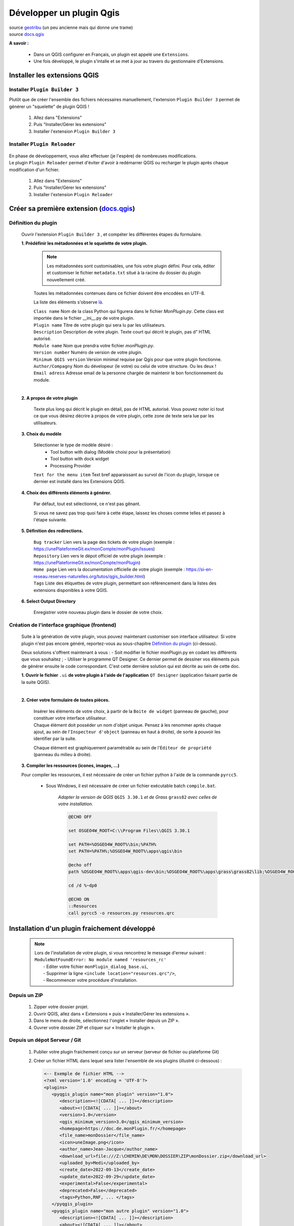 Développer un plugin Qgis
=========================

| source `geotribu <https://static.geotribu.fr/articles/2010/2010-09-23_creer_ses_propres_plugin_qgis/>`_ (un peu ancienne mais qui donne une trame)
| source `docs.qgis <https://docs.qgis.org/3.28/fr/docs/pyqgis_developer_cookbook/plugins/plugins.html#getting-started>`_

**A savoir :**

   - Dans un QGIS configurer en Français, un plugin est appelé une ``Extensions``. 
   - Une fois développé, le plugin s'intalle et se met à jour au travers du gestionnaire d'Extensions.

   .. image:: /_static/qgis_builder/extensions.png


Installer les extensions QGIS
-----------------------------

Installer ``Plugin Builder 3`` |logo_pluginBuilder|
~~~~~~~~~~~~~~~~~~~~~~~~~~~~~~~~~~~~~~~~~~~~~~~~~~~

Plutôt que de créer l'ensemble des fichiers nécessaires manuellement, l'extension ``Plugin Builder 3`` permet de générer un "squelette" de plugin QGIS !

   1. Allez dans "Extensions"
   2. Puis "Installer/Gérer les extensions"
   3. Installer l'extension ``Plugin Builder 3``

Installer ``Plugin Reloader``  |logo_pluginReloader|
~~~~~~~~~~~~~~~~~~~~~~~~~~~~~~~~~~~~~~~~~~~~~~~~~~~~

   .. |logo_pluginReloader| image:: /_static/qgis_builder/logo_pluginReloader.png
      :height: 30
      :width: 30

| En phase de développement, vous allez effectuer (je l'espère) de nombreuses modifications. 
| Le plugin ``Plugin Reloader`` permet d'éviter d'avoir à redémarrer QGIS ou recharger le plugin après chaque modification d'un fichier.

   1. Allez dans "Extensions"
   2. Puis "Installer/Gérer les extensions"
   3. Installer l'extension ``Plugin Reloader``

Créer sa première extension (`docs.qgis <https://docs.qgis.org/3.28/fr/docs/pyqgis_developer_cookbook/plugins/plugins.html#getting-started>`_)
-----------------------------------------------------------------------------------------------------------------------------------------------

Définition du plugin
~~~~~~~~~~~~~~~~~~~~

   Ouvrir l'extension ``Plugin Builder 3`` |logo_pluginBuilder|, et compéter les différentes étapes du formulaire.

   .. |logo_pluginBuilder| image:: /_static/qgis_builder/logo_pluginBuilder.png
      :height: 30
      :width: 30

   **1. Prédéfinir les métadonnées et le squelette de votre plugin.**

      .. NOTE::

         Les métadonnées sont customisables, une fois votre plugin défini. Pour cela, éditer et customiser le fichier ``metadata.txt`` situé à la racine du dossier du plugin nouvellement créé.
      
      Toutes les métadonnées contenues dans ce fichier doivent être encodées en UTF-8.

      La liste des éléments s'observe `là <https://docs.qgis.org/3.28/fr/docs/pyqgis_developer_cookbook/plugins/plugins.html#writing-plugin-code>`_.  


      | ``Class name``        Nom de la class Python qui figurera dans le fichier `MonPlugin.py`. Cette class est importée dans le fichier __ini__.py de votre plugin.
      | ``Plugin name``       Titre de votre plugin qui sera lu par les utilisateurs.
      | ``Description``       Description de votre plugin. Texte court qui décrit le plugin, pas d” HTML autorisé.
      | ``Module name``       Nom que prendra votre fichier `monPlugin.py`.
      | ``Version number``    Numéro de version de votre plugin.
      | ``Minimum QGIS version``  Version minimal requise par Qgis pour que votre plugin fonctionne. 
      | ``Author/Compagny``   Nom du dévelopeur (le votre) ou celui de votre structure. Ou les deux !
      | ``Email adress``      Adresse email de la personne chargée de maintenir le bon fonctionnement du module.

      .. image:: ./_static/qgis_builder/capture_pluginBuilder.png

   |
   | **2. A propos de votre plugin**

      Texte plus long qui décrit le plugin en détail, pas de HTML autorisé.
      Vous pouvez noter ici tout ce que vous désirez décrire à propos de votre plugin, cette zone de texte sera lue par les utilisateurs.

   **3. Choix du modèle**

      Sélectionner le type de modèle désiré : 
         * Tool button with dialog   (Modèle choisi pour la présentation)
         * Tool button with dock widget
         * Processing Provider

      ``Text for the menu item``  Text bref apparaissant au survol de l'icon du plugin, lorsque ce dernier est installé dans les Extensions QGIS.

   **4. Choix des différents éléments à générer.**

      Par défaut, tout est sélectionné, ce n'est pas gênant. 

      Si vous ne savez pas trop quoi faire à cette étape, laissez les choses comme telles et passez à l'étape suivante.

   **5. Définition des redirections.**

      | ``Bug tracker`` Lien vers la page des tickets de votre plugin (exemple : https://unePlateformeGit.ex/monCompte/monPlugin/Issues)
      | ``Repository``  Lien vers le dépot officiel de votre plugin (exemple : https://unePlateformeGit.ex/monCompte/monPlugin)
      | ``Home page``   Lien vers la documentation officielle de votre plugin (exemple : https://si-en-reseau.reserves-naturelles.org/tutos/qgis_builder.html)
      | ``Tags``    Liste des étiquettes de votre plugin, permettant son référencement dans la listes des extensions disponibles à votre QGIS.

   **6. Select Output Directory**
      
      Enregistrer votre nouveau plugin dans le dossier de votre choix.


Création de l'interface graphique (frontend)
~~~~~~~~~~~~~~~~~~~~~~~~~~~~~~~~~~~~~~~~~~~~

   Suite à la génération de votre plugin, vous pouvez maintenant customiser son interface utilisateur. Si votre plugin n'est pas encore généré, reportez-vous au sous-chapitre `Définition du plugin`_ (ci-dessus).

   Deux solutions s'offrent maintenant à vous :
   -  Soit modifier le fichier monPlugin.py en codant les différents que vous souhaitez ;
   -  Utiliser le programme QT Designer. Ce dernier permet de dessiner vos éléments puis de générer ensuite le code correspondant.
   C'est cette dernière solution qui est décrite au sein de cette doc.

   **1. Ouvrir le fichier** ``.ui`` **de votre plugin à l'aide de l'application** ``QT Designer`` (application faisant partie de la suite QGIS).

      .. video:: ./_static/qgis_builder/capture_openQT.webm
         :height: 323
         :width: 648

   |
   | **2. Créer votre formulaire de toutes pièces.**

      | Insérer les éléments de votre choix, à partir de la ``Boite de widget`` (panneau de gauche), pour constituer votre interface utilisateur. 
      | Chaque élément doit posséder un nom d'objet unique. Pensez à les renommer après chaque ajout, au sein de l'``Inspecteur d'object`` (panneau en haut à droite), de sorte à pouvoir les identifier par la suite.  

      Chaque élément est graphiquement paramétrable au sein de l'``Éditeur de propriété`` (panneau du milieu à droite).


   **3. Compiler les ressources (icones, images, ...)**

   Pour compiler les ressources, il est nécessaire de créer un fichier python à l'aide de la commande ``pyrcc5``.

      - Sous Windows, il est nécessaire de créer un fichier exécutable batch ``compile.bat``.

         `Adapter la version de QGIS` ``QGIS 3.30.1`` `et de Grass` ``grass82`` `avec celles de votre installation.`

         .. code-block:: batch

            @ECHO OFF

            set OSGEO4W_ROOT=C:\\Program Files\\QGIS 3.30.1

            set PATH=%OSGEO4W_ROOT%\bin;%PATH%
            set PATH=%PATH%;%OSGEO4W_ROOT%\apps\qgis\bin

            @echo off
            path %OSGEO4W_ROOT%\apps\qgis-dev\bin;%OSGEO4W_ROOT%\apps\grass\grass82\lib;%OSGEO4W_ROOT%\apps\grass\grass82\bin;%PATH%

            cd /d %~dp0

            @ECHO ON 
            ::Resources
            call pyrcc5 -o resources.py resources.qrc



Installation d'un plugin fraichement développé
----------------------------------------------

   .. NOTE::
      | Lors de l'installation de votre plugin, si vous rencontrez le message d'erreur suivant :
      | ``ModuleNotFoundError: No module named 'resources_rc'``
      |  - Editer votre fichier ``monPlugin_dialog_base.ui``, 
      |  - Supprimer la ligne ``<include location="resources.qrc"/>``,
      |  - Recommencer votre procédure d'installation.

Depuis un ZIP
~~~~~~~~~~~~~~
   1. Zipper votre dossier projet.
   2. Ouvrir QGIS, allez dans « Extensions » puis « Installer/Gérer les extensions ».
   3. Dans le menu de droite, sélectionnez l'onglet « Installer depuis un ZIP ».
   4. Ouvrer votre dossier ZIP et cliquer sur « Installer le plugin ».

Depuis un dépot Serveur / Git
~~~~~~~~~~~~~~~~~~~~~~~~~~~~~
   1. Publier votre plugin fraichement conçu sur un serveur (serveur de fichier ou plateforme Git)
   2. Créer un fichier HTML dans lequel sera lister l'ensemble de vos plugins (illustré ci-dessous) :

      .. code-block:: html

         <-- Exemple de fichier HTML -->
         <?xml version='1.0' encoding = 'UTF-8'?>
         <plugins>
            <pyqgis_plugin name="mon plugin" version="1.0">
               <description><![CDATA[ ... ]]></description>
               <about><![CDATA[ ... ]]></about>
               <version>1.0</version>
               <qgis_minimum_version>3.0</qgis_minimum_version>
               <homepage>https://doc.de.monPlugin.fr/</homepage>
               <file_name>monDossier</file_name>
               <icon>uneImage.png</icon>
               <author_name>Jean-Jacque</author_name>
               <download_url>file:///Z:\CHEMIN\DE\MON\DOSSIER\ZIP\monDossier.zip</download_url>
               <uploaded_by>Medi</uploaded_by>
               <create_date>2022-09-13</create_date>
               <update_date>2022-09-29</update_date>
               <experimental>False</experimental>
               <deprecated>False</deprecated>
               <tags>Python,RNF, ... </tags>
            </pyqgis_plugin>
            <pyqgis_plugin name="mon autre plugin" version="1.0">
               <description><![CDATA[ ... ]]></description>
               <about><![CDATA[ ... ]]></about>
               <version>0.1</version>
               <trusted>True</trusted>
               <qgis_minimum_version>3.0</qgis_minimum_version>
               <qgis_maximum_version>3.99.0</qgis_maximum_version>
               <homepage>https://doc.de.monAutrePlugin.fr/</homepage>
               <file_name>monAutrePlugin.zip</file_name>
               <icon>icon.png</icon>
               <author_name>Maély</author_name>
               <download_url>https://framagit.org/.../.../monAutrePlugin.zip</download_url>
               <uploaded_by>Amina</uploaded_by>
               <create_date>2022-09-13</create_date>
               <update_date>2022-09-29</update_date>
               <experimental>False</experimental>
               <deprecated>False</deprecated>
               <tracker>https://framagit.org/.../.../monAutrePlugin/issues</tracker>
               <repository>https://framagit.org/.../.../monAutrePlugin</repository>
               <tags>Python,RNF, ... </tags>
               <downloads></downloads>
               <average_vote></average_vote>
               <rating_votes></rating_votes>
               <external_dependencies></external_dependencies>
               <server></server>
            </pyqgis_plugin>
            ...
         </plugins>

   3. Dans le menu de droite, sélectionnez l'onglet « Paramètres ».
   4. Ajouter un nouveau dépot en saisissant la localité de votre fichier HTML.

Besoin de modifications, où trouver mon plugin ?
------------------------------------------------

   Vous l'avez probablement perçu, une fois installé un plugin en développement a très souvent besoin d'être modifié, adapté, paufiné. Pour se faire, il est souvent plus confortable d'aller modifier votre plugin directement dans les dossiers de QGIS. Ainsi, à chaque modification d'un fichier, il vous suffira de recharger votre plugin à l'aide de ``Plugin Reloader`` pour constater le résultat.

   Pour identifier le dossier d'installation de votre plugin : 

   - Ouvrez le gestionnaire d'extensions ``Extensions > Installées``.
   - Cliquer sur le numéro de version en face de la variable ``Version installée  X.Y.Z``.

      .. image:: ./_static/qgis_builder/version_installee.png

Customisation de l'interface graphique (frontend)
-------------------------------------------------

   Ouvrez le fichier ``.ui``  de votre plugin (cf. `Besoin de modifications, où trouver mon plugin ?`_), installé dans votre QGIS, à l'aide de QT Designer.


      .. video:: ./_static/qgis_builder/custom_frontend.webm
         :height: 323
         :width: 648

      .. NOTE::
         Pensez à configurer l'extension `Plugin Reloader` sur votre plugin.

   | - `Insérer une image` :   Insérer un widget ``Label`` dans votre formulaire. Dans l'``Éditeur de propriété`` du label nouvellement inséré, charger votre image dans la variable ``QLabel > pixmap``.


   | - `Insérer une authentification` : Pour intégrer une authentification à votre plugin, vous avez deux solutions :
   |   - Insérer le widget ``QsgAuthConfigSelect``, permettra aux utilisateurs de sélectionner un identifiant stocké dans son coffre-fort de mot de passe.
   |   - Insérer le widget ``QLineEdit`` pour la saisie de l'identifiant et le widget ``QsgPasswordLineEdit`` pour la saisie du mot de passe.

Codage des process (backend) PyQGIS
-----------------------------------

   Voici différentes ressources documentaires pouvant vous être utile dans votre développement :

   - source `docs.qgis.org/pyqgis_developer_cookbook <https://docs.qgis.org/3.28/fr/docs/pyqgis_developer_cookbook/cheat_sheet.html>`_
   - source `doc.qt.io <https://doc.qt.io/qtforpython/index.html>`_
   - source `qgis.org  <https://qgis.org/pyqgis/master/index.html>`_
   - source `pythonguis <https://www.pythonguis.com/tutorials/creating-your-first-pyqt-window/>`_
   - source `riverbankcomputing <https://www.riverbankcomputing.com/static/Docs/PyQt5/>`_


   Pour coder les processus de votre plugin, vous aurez besoin à minima de modifier le fichier ``monPlugin.py``.

   | Pour chaque éléments placés sur votre interface graphique, il vous faudra :
   |    - Soit, lui attribuer un objet PyQGIS (objet Python de qgis)
   |    - Soit, récupérer le résultat de l'objet.
   |    - Soit, les 2 mon capitaine !


Les variables utiles (`docs.qgis/pyqgis_developer_cookbook <https://docs.qgis.org/3.28/fr/docs/pyqgis_developer_cookbook/cheat_sheet.html#>`_)
~~~~~~~~~~~~~~~~~~~~~~~~~~~~~~~~~~~~~~~~~~~~~~~~~~~~~~~~~~~~~~~~~~~~~~~~~~~~~~~~~~~~~~~~~~~~~~~~~~~~~~~~~~~~~~~~~~~~~~~~~~~~~~~~~~~~~~~~~~~~~~~~~~~~

   | - ``iface`` Objet renvoyant à l'interface graphique.
   | - ``iface.mapCanvas()`` Objet premettant d'accèder au Canevas.
   | - ``iface.activeLayer()`` Objet identifiant la couche sélectionnée.
   | - ``QgsProject.instance().mapLayers().values()`` Objet listant les couche du projet.
   | - Et tellement d'autre encore ! Explorer la/les docs.

Activer le plugin à la sélection d'une couche spécifique
~~~~~~~~~~~~~~~~~~~~~~~~~~~~~~~~~~~~~~~~~~~~~~~~~~~~~~~~

   .. code-block:: py
      
      class BankPlanGestion:
         """QGIS Plugin Implementation."""

         def __init__(self, iface):
            ...
            # Save reference to the QGIS interface
            self.iface = iface
            self.canvas = self.iface.mapCanvas()
            self.activeCouche = self.iface.activeLayer()
            
            ...

            self.canvas.selectionChanged.connect(self.toggle)
            self.iface.layerTreeView().currentLayerChanged.connect(self.toggle)
         

         def toggle(self):
            if self.iface.activeLayer():
               layer = self.iface.activeLayer().dataProvider().dataSourceUri(True)

               if layer == 'maCoucheSélectionnée':
                  self.actions[0].setEnabled(True)
               else:
                  self.actions[0].setEnabled(False)

            else:
               self.actions[0].setEnabled(False)


Récupérer les accès à une couche Postgis chargée
~~~~~~~~~~~~~~~~~~~~~~~~~~~~~~~~~~~~~~~~~~~~~~~~

   .. code-block:: py

      class BankPlanGestion:
         """QGIS Plugin Implementation."""

         ...

         def get_param_postgisLayer(self):
            if self.iface.activeLayer():
               layer_names = [layer.name() for layer in QgsProject.instance().mapLayers().values()]

               if 'maTablePostgis' in layer_names:
                  layer = QgsProject.instance().mapLayersByName('maTablePostgis')[0].dataProvider().dataSourceUri(True)
                  self.user = layer.split("user='")[1].split("' ",1)[0]
                  self.password = layer.split("password='")[1].split("' ",1)[0]
                  self.dbname = layer.split("dbname='")[1].split("' ",1)[0]
                  self.host = layer.split("host=")[1].split(" ",1)[0]
                  self.port = layer.split("port=")[1].split(" ",1)[0]
               else :
                  self.user = None
                  self.password = None
                  self.dbname = None
                  self.host = None
                  self.port = None


Utiliser les icônes intégrées de QGIS pour égayer ses plugins (PyQGIS Icons Cheatsheet)
~~~~~~~~~~~~~~~~~~~~~~~~~~~~~~~~~~~~~~~~~~~~~~~~~~~~~~~~~~~~~~~~~~~~~~~~~~~~~~~~~~~~~~~
   | source `geotribu/articles/2023/2023-03-24 <https://static.geotribu.fr/articles/2023/2023-03-24_pyqgis-icones-cheatsheet-automatisation/?utm_campaign=feed-syndication&utm_medium=RSS&utm_source=rss-feed&utm_source=Geotribu&utm_campaign=7e395e4c85-RSS_EMAIL_CAMPAIGN_WEEKLY&utm_medium=email&utm_term=0_6c4efaf092-7e395e4c85-549540402>`_
   | source `pyqgis-icons-cheatsheet.geotribu <https://pyqgis-icons-cheatsheet.geotribu.fr/#themesdefault>`_

